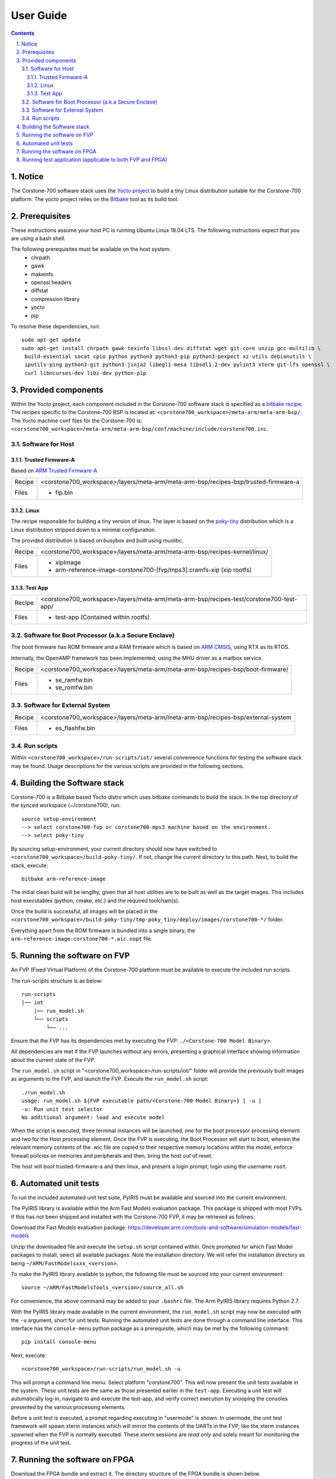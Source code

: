 User Guide
==========

.. section-numbering::
    :suffix: .

.. contents::

Notice
------
The Corstone-700 software stack uses the `Yocto project <https://www.yoctoproject.org/>`__ to build
a tiny Linux distribution suitable for the Corstone-700 platform. The yocto project relies on the
`Bitbake <https://www.yoctoproject.org/docs/1.6/bitbake-user-manual/bitbake-user-manual.html>`__
tool as its build tool.

Prerequisites
-------------
These instructions assume your host PC is running Ubuntu Linux 18.04 LTS.
The following instructions expect that you are using a bash shell.

The following prerequisites must be available on the host system:
 * chrpath
 * gawk
 * makeinfo
 * openssl headers
 * diffstat
 * compression library
 * yocto
 * pip

To resolve these dependencies, run:

::

    sudo apt-get update
    sudo apt-get install chrpath gawk texinfo libssl-dev diffstat wget git-core unzip gcc-multilib \
     build-essential socat cpio python python3 python3-pip python3-pexpect xz-utils debianutils \
     iputils-ping python3-git python3-jinja2 libegl1-mesa libsdl1.2-dev pylint3 xterm git-lfs openssl \
     curl libncurses-dev libz-dev python-pip


Provided components
-------------------
Within the Yocto project, each component included in the Corstone-700 software stack is specified as
a `bitbake recipe <https://www.yoctoproject.org/docs/1.6/bitbake-user-manual/bitbake-user-manual.html#recipes>`__.
The recipes specific to the Corstone-700 BSP is located at:
``<corstone700_workspace>/meta-arm/meta-arm-bsp/``.
The Yocto machine conf files for the Corstone-700 is:
``<corstone700_workspace>/meta-arm/meta-arm-bsp/conf/machine/include/corstone700.inc``.


Software for Host
#################

Trusted Firmware-A
******************
Based on `ARM Trusted Firmware-A <https://github.com/ARM-software/arm-trusted-firmware>`__

+--------+--------------------------------------------------------------------------------------------------+
| Recipe | <corstone700_workspace>/layers/meta-arm/meta-arm-bsp/recipes-bsp/trusted-firmware-a              |
+--------+--------------------------------------------------------------------------------------------------+
| Files  | * fip.bin                                                                                        |
+--------+--------------------------------------------------------------------------------------------------+

Linux
*****
The recipe responsible for building a tiny version of linux.
The layer is based on the `poky-tiny <https://wiki.yoctoproject.org/wiki/Poky-Tiny>`__ distribution
which is a Linux distribution stripped down to a minimal configuration.

The provided distribution is based on busybox and built using muslibc.

+--------+-------------------------------------------------------------------------------+
| Recipe | <corstone700_workspace>/layers/meta-arm/meta-arm-bsp/recipes-kernel/linux/    |
+--------+-------------------------------------------------------------------------------+
| Files  | * xipImage                                                                    |
|        | * arm-reference-image-corstone700-[fvp/mps3].cramfs-xip (xip rootfs)          |
+--------+-------------------------------------------------------------------------------+


Test App
********
+--------+--------------------------------------------------------------------------------------------+
| Recipe | <corstone700_workspace>/layers/meta-arm/meta-arm-bsp/recipes-test/corstone700-test-app/    |
+--------+--------------------------------------------------------------------------------------------+
| Files  | * test-app (Contained within rootfs)                                                       |
+--------+--------------------------------------------------------------------------------------------+


Software for Boot Processor (a.k.a Secure Enclave)
##################################################

The boot firmware has ROM firmware and a RAM firmware which is based on
`ARM CMSIS <https://github.com/ARM-software/CMSIS_5>`__, using RTX as its RTOS.

Internally, the OpenAMP framework has been implemented, using the MHU driver as a mailbox service.

+--------+-----------------------------------------------------------------------------------------------------+
| Recipe | <corstone700_workspace>/layers/meta-arm/meta-arm-bsp/recipes-bsp/boot-firmware/                     |
+--------+-----------------------------------------------------------------------------------------------------+
| Files  | * se_ramfw.bin                                                                                      |
|        | * se_romfw.bin                                                                                      |
+--------+-----------------------------------------------------------------------------------------------------+

Software for External System
############################

+--------+---------------------------------------------------------------------------------------------------------+
| Recipe | <corstone700_workspace>/layers/meta-arm/meta-arm-bsp/recipes-bsp/external-system                        |
+--------+---------------------------------------------------------------------------------------------------------+
| Files  | * es_flashfw.bin                                                                                        |
+--------+---------------------------------------------------------------------------------------------------------+

Run scripts
###########

Within ``<corstone700_workspace>/run-scripts/iot/`` several convenience functions for testing the software
stack may be found.
Usage descriptions for the various scripts are provided in the following sections.


Building the Software stack
---------------------------
Corstone-700 is a Bitbake based Yocto distro which uses bitbake commands to build the stack.
In the top directory of the synced workspace (~/corstone700), run:

::

    source setup-environment
    --> select corstone700-fvp or corstone700-mps3 machine based on the environment.
    --> select poky-tiny

By sourcing setup-environment, your current directory should now have switched to
``<corstone700_workspace>/build-poky-tiny/``. If not, change the current directory to this path.
Next, to build the stack, execute:

::

    bitbake arm-reference-image

The initial clean build will be lengthy, given that all host utilities are to be built as well as
the target images.
This includes host executables (python, cmake, etc.) and the required toolchain(s).

Once the build is successful, all images will be placed in the
``<corstone700_workspace>/build-poky-tiny/tmp-poky_tiny/deploy/images/corstone700-*/`` folder.

Everything apart from the ROM firmware is bundled into a single binary, the
``arm-reference-image-corstone700-*.wic.nopt`` file.

Running the software on FVP
---------------------------
An FVP (Fixed Virtual Platform) of the Corstone-700 platform must be available to execute the
included run scripts.

The run-scripts structure is as below:
::

    run-scripts
    |── iot
        |── run_model.sh
        └── scripts
            └── ...

Ensure that the FVP has its dependencies met by executing the FVP: ``./<Corstone-700 Model Binary>``.

All dependencies are met if the FVP launches without any errors, presenting a graphical interface
showing information about the current state of the FVP.

The ``run_model.sh`` script in "<corstone700_workspace>/run-scripts/iot/" folder will provide the
previously built images as arguments to the FVP, and launch the FVP.
Execute the ``run_model.sh`` script:

::

       ./run_model.sh
       usage: run_model.sh ${FVP executable path/<Corstone-700 Model Binary>} [ -u ]
       -u: Run unit test selector
       No additional argument: load and execute model

When the script is executed, three terminal instances will be launched, one for the boot processor
processing element and two for the Host processing element.
Once the FVP is executing, the Boot Processor will start to boot, wherein the relevant memory
contents of the .wic file are copied to their respective memory locations within the model,
enforce firewall policies on memories and peripherals and then, bring the host out of reset.

The host will boot trusted-firmware-a and then linux, and present a login prompt;
login using the username ``root``.

Automated unit tests
--------------------
To run the included automated unit test suite, PyIRIS must be available and sourced into the current
environment.

The PyIRIS library is available within the Arm Fast Models evaluation package.
This package is shipped with most FVPs. If this has not been shipped and installed with the
Corstone-700 FVP, it may be retrieved as follows:

Download the Fast Models evaluation package:
https://developer.arm.com/tools-and-software/simulation-models/fast-models

Unzip the downloaded file and execute the ``setup.sh`` script contained within.
Once prompted for which Fast Model packages to install, select all available packages.
Note the installation directory. We will refer the installation directory as being
``~/ARM/FastModelsxxx_<version>``.

To make the PyIRIS library available to python, the following file must be sourced into your
current environment:
::

    source ~/ARM/FastModelsTools_<version>/source_all.sh

For convenience, the above command may be added to your ``.bashrc`` file.
The Arm PyIRIS library requires Python 2.7.

With the PyIRIS library made available in the current environment, the ``run_model.sh``
script may now be executed with the ``-u`` argument, short for unit tests.
Running the automated unit tests are done through a command line interface. This interface
has the ``console-menu`` python package as a prerequisite, which may be met by the following
command:

::

    pip install console-menu

Next, execute:

::

    <corstone700_workspace>/run-scripts/run_model.sh -u

This will prompt a command line menu. Select platform "corstone700".
This will now present the unit tests available in the system. These unit tests are the same as those
presented earlier in the ``test-app``. Executing a unit test will automatically log-in, navigate to
and execute the test-app, and verify correct execution by snooping the consoles presented by the
various processing elements.

Before a unit test is executed, a prompt regarding executing in "usermode" is shown.
In usermode, the unit test framework will spawn xterm instances which will mirror the contents
of the UARTs in the FVP, like the xterm instances spawned when the FVP is normally executed.
These xterm sessions are *read only* and solely meant for monitoring the progress of the unit test.

Running the software on FPGA
----------------------------

Download the FPGA bundle and extract it. The directory structure of the FPGA bundle is shown below.
::

    ├── config.txt
    ├── LOG.TXT
    ├── MB
    │   ├── BRD_LOG.TXT
    │   └── HBI0309A
    │   └── HBI0309B
    │   └── HBI0309C
    │       ├── AN543
    │       │   ├── AN543_v1.bit
    │       │   ├── an543_v1.txt
    │       │   └── images.txt
    │       ├── board.txt
    │       └── mbb_v138.ebf
    └── SOFTWARE
        └── Selftest.axf

Depending upon the MPS3 board version (printed on the MPS3 board) you should update the images.txt file
(in corresponding HBI0309x folder) so that the file points to the images under SOFTWARE directory.
Here is an example
::

    [IMAGES]
    TOTALIMAGES: 3                      ;Number of Images (Max: 32)

    IMAGE0ADDRESS: 0x00000000           ;Please select the required executable program
    IMAGE0UPDATE: RAM                   ;Image Update:NONE/AUTO/FORCE/RAM/AUTOQSPI/FORCEQSPI
    IMAGE0FILE: \SOFTWARE\se_romfw.bin  ; - selftest uSD

    IMAGE1ADDRESS: 0x02000000           ;Please select the required executable program - Target > 0x0800_0000
    IMAGE1UPDATE: AUTOQSPI              ;Image Update:NONE/AUTO/FORCE/RAM/AUTOQSPI/FORCEQSPI
    IMAGE1FILE: \SOFTWARE\cs700.wic     ; - selftest uSD

    IMAGE2ADDRESS: 0x08000000           ;Please select the required executable program
    IMAGE2UPDATE: RAM                   ;Image Update:NONE/AUTO/FORCE/RAM/AUTOQSPI/FORCEQSPI
    IMAGE2FILE: \SOFTWARE\es_fw.bin     ; - selftest uSD

OUTPUT_DIR=``<corstone700_workspace>/build-poky-tiny/tmp-poky_tiny/deploy/images/corstone700-[fvp/mps3]/``

1. Copy se_romfw.bin from OUTPUT_DIR directory to SOFTWARE directory of the FPGA bundle
2. Copy arm-reference-image-corstone700-mps3.wic.nopt from OUTPUT_DIR directory
   to SOFTWARE directory of the FPGA bundle and rename the wic image to cs700.wic
3. Copy es_flashfw.bin from OUTPUT_DIR directory to SOFTWARE directory of the FPGA bundle and
   rename es_flashfw.bin to es_fw.bin

**NOTE:** Renaming of the images are required because MCC firmware has limitation of 8 characters before .(dot)
and 3 characters after (.)dot.

Now, copy the entire folder to board's SDCard and reboot the board.

On the host machine open 4 minicom sessions. In case of Linux machine it will be ttyUSB0, ttyUSB1, ttyUSB2, ttyUSB3
and it might be different on Window machine.
::

    ttyUSB0 for MCC
    ttyUSB1 for Boot Processor(Cortex-M0+)
    ttyUSB2 for Host(Cortex-A32)
    ttyUSB3 for ExternalSystem(Cortex-M3)

Once the system is booted complete, you should see console logs on the minicom sessions.
ExternalSystem is not booted by default.
Once the HOST(Cortex-A32) is booted completely, login to the shell using **"root"** login.

Running test application (applicable to both FVP and FPGA)
----------------------------------------------------------
To explore some of the features of the platform, the ``test-app`` may be executed. This has been
placed in the ``/usr/bin/`` directory.
The test application may be run with an integer argument, specifying which test to execute.
::

    test-app [ 1 | 2 | 3 | 4 ]

The test apps are as follows:
 1. **External System reset test**
        a. User-space application on the host system opens an endpoint corresponding to the
           External System.
        b. External System is then reset.
 2. **External System MHU test**
        a. User-space application on the host system opens an RPMsg endpoint corresponding to the
           MHU channel between the External System and Host and between External System and BP.
        b. A combined message and command is written to the file descriptor associated with the
           endpoint. This command indicates that the External System should print the received message,
           increment the message value by 1 and transmit the message to the Host.
        c. Once the message is received and returned to the host, the Host userspace application
           will read from the endpoint file descriptor and print the read value.
        d. A combined message and command is written to the file descriptor associated with the
           endpoint. This command indicates that the External System to increment the message value
           by 1 and transmit the message to the BP.
 3. **Boot Processor MHU test**
        a. User-space application on the host system opens an RPMsg endpoint corresponding to the
           MHU channel between the Host and BP.
        b. A combined message and command is written to the file descriptor associated with the
           endpoint. This command indicates that the BP should print the received message,
           increment the message value by 1 and transmit the message to the host.
        c. Once the message is received and returned to the Host, the Host userspace application
           will read from the endpoint file descriptor and print the read value.
 4. **Host Timer & Interrupt Router and Collator test**
        a. User-space application on the host system opens an RPMsg endpoint corresponding to the
           MHU channel between the Host and BP.
        b. A command is written to the file descriptor associated with the endpoint.
           This command indicates that the BP should start a specified timer. The timer interrupt
           has been specified to be routed to the BP during BP firmware boot.
        c. Once the timer timeouts, an interrupt handler is executed, printing to the BP console
           indicating that the timer interrupt was handled.

--------------

*Copyright (c) 2019-2020, Arm Limited. All rights reserved.*
